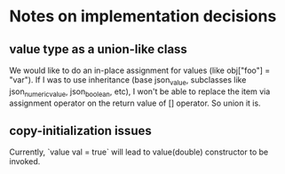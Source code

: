 * Notes on implementation decisions 

** value type as a union-like class

   We would like to do an in-place assignment for values (like obj["foo"] = "var").
   If I was to use inheritance (base json_value, subclasses like json_numeric_value, json_boolean, etc),
   I won't be able to replace the item via assignment operator on the return value
   of [] operator. So union it is.

** copy-initialization issues 

   Currently, `value val = true` will lead to value(double) constructor to be invoked.
